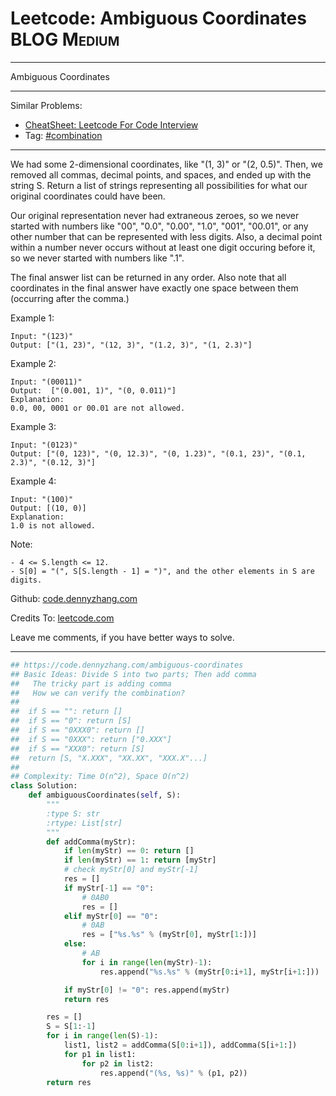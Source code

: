 * Leetcode: Ambiguous Coordinates                               :BLOG:Medium:
#+STARTUP: showeverything
#+OPTIONS: toc:nil \n:t ^:nil creator:nil d:nil
:PROPERTIES:
:type:     combination
:END:
---------------------------------------------------------------------
Ambiguous Coordinates
---------------------------------------------------------------------
#+BEGIN_HTML
<a href="https://github.com/dennyzhang/code.dennyzhang.com/tree/master/problems/ambiguous-coordinates"><img align="right" width="200" height="183" src="https://www.dennyzhang.com/wp-content/uploads/denny/watermark/github.png" /></a>
#+END_HTML
Similar Problems:
- [[https://cheatsheet.dennyzhang.com/cheatsheet-leetcode-A4][CheatSheet: Leetcode For Code Interview]]
- Tag: [[https://code.dennyzhang.com/review-combination][#combination]]
---------------------------------------------------------------------
We had some 2-dimensional coordinates, like "(1, 3)" or "(2, 0.5)".  Then, we removed all commas, decimal points, and spaces, and ended up with the string S.  Return a list of strings representing all possibilities for what our original coordinates could have been.

Our original representation never had extraneous zeroes, so we never started with numbers like "00", "0.0", "0.00", "1.0", "001", "00.01", or any other number that can be represented with less digits.  Also, a decimal point within a number never occurs without at least one digit occuring before it, so we never started with numbers like ".1".

The final answer list can be returned in any order.  Also note that all coordinates in the final answer have exactly one space between them (occurring after the comma.)

Example 1:
#+BEGIN_EXAMPLE
Input: "(123)"
Output: ["(1, 23)", "(12, 3)", "(1.2, 3)", "(1, 2.3)"]
#+END_EXAMPLE

Example 2:
#+BEGIN_EXAMPLE
Input: "(00011)"
Output:  ["(0.001, 1)", "(0, 0.011)"]
Explanation: 
0.0, 00, 0001 or 00.01 are not allowed.
#+END_EXAMPLE

Example 3:
#+BEGIN_EXAMPLE
Input: "(0123)"
Output: ["(0, 123)", "(0, 12.3)", "(0, 1.23)", "(0.1, 23)", "(0.1, 2.3)", "(0.12, 3)"]
#+END_EXAMPLE

Example 4:
#+BEGIN_EXAMPLE
Input: "(100)"
Output: [(10, 0)]
Explanation: 
1.0 is not allowed.
#+END_EXAMPLE
 
Note:
#+BEGIN_EXAMPLE
- 4 <= S.length <= 12.
- S[0] = "(", S[S.length - 1] = ")", and the other elements in S are digits.
#+END_EXAMPLE

Github: [[https://github.com/dennyzhang/code.dennyzhang.com/tree/master/problems/ambiguous-coordinates][code.dennyzhang.com]]

Credits To: [[https://leetcode.com/problems/ambiguous-coordinates/description/][leetcode.com]]

Leave me comments, if you have better ways to solve.
---------------------------------------------------------------------

#+BEGIN_SRC python
## https://code.dennyzhang.com/ambiguous-coordinates
## Basic Ideas: Divide S into two parts; Then add comma
##   The tricky part is adding comma
##   How we can verify the combination?
##
##  if S == "": return []
##  if S == "0": return [S]
##  if S == "0XXX0": return []
##  if S == "0XXX": return ["0.XXX"]
##  if S == "XXX0": return [S]
##  return [S, "X.XXX", "XX.XX", "XXX.X"...]
##
## Complexity: Time O(n^2), Space O(n^2)
class Solution:
    def ambiguousCoordinates(self, S):
        """
        :type S: str
        :rtype: List[str]
        """
        def addComma(myStr):
            if len(myStr) == 0: return []
            if len(myStr) == 1: return [myStr]
            # check myStr[0] and myStr[-1]
            res = []
            if myStr[-1] == "0":
                # 0AB0
                res = []
            elif myStr[0] == "0":
                # 0AB
                res = ["%s.%s" % (myStr[0], myStr[1:])]
            else:
                # AB
                for i in range(len(myStr)-1):
                    res.append("%s.%s" % (myStr[0:i+1], myStr[i+1:]))

            if myStr[0] != "0": res.append(myStr)
            return res

        res = []
        S = S[1:-1]
        for i in range(len(S)-1):
            list1, list2 = addComma(S[0:i+1]), addComma(S[i+1:])
            for p1 in list1:
                for p2 in list2:
                    res.append("(%s, %s)" % (p1, p2))
        return res
#+END_SRC

#+BEGIN_HTML
<div style="overflow: hidden;">
<div style="float: left; padding: 5px"> <a href="https://www.linkedin.com/in/dennyzhang001"><img src="https://www.dennyzhang.com/wp-content/uploads/sns/linkedin.png" alt="linkedin" /></a></div>
<div style="float: left; padding: 5px"><a href="https://github.com/dennyzhang"><img src="https://www.dennyzhang.com/wp-content/uploads/sns/github.png" alt="github" /></a></div>
<div style="float: left; padding: 5px"><a href="https://www.dennyzhang.com/slack" target="_blank" rel="nofollow"><img src="https://www.dennyzhang.com/wp-content/uploads/sns/slack.png" alt="slack"/></a></div>
</div>
#+END_HTML
